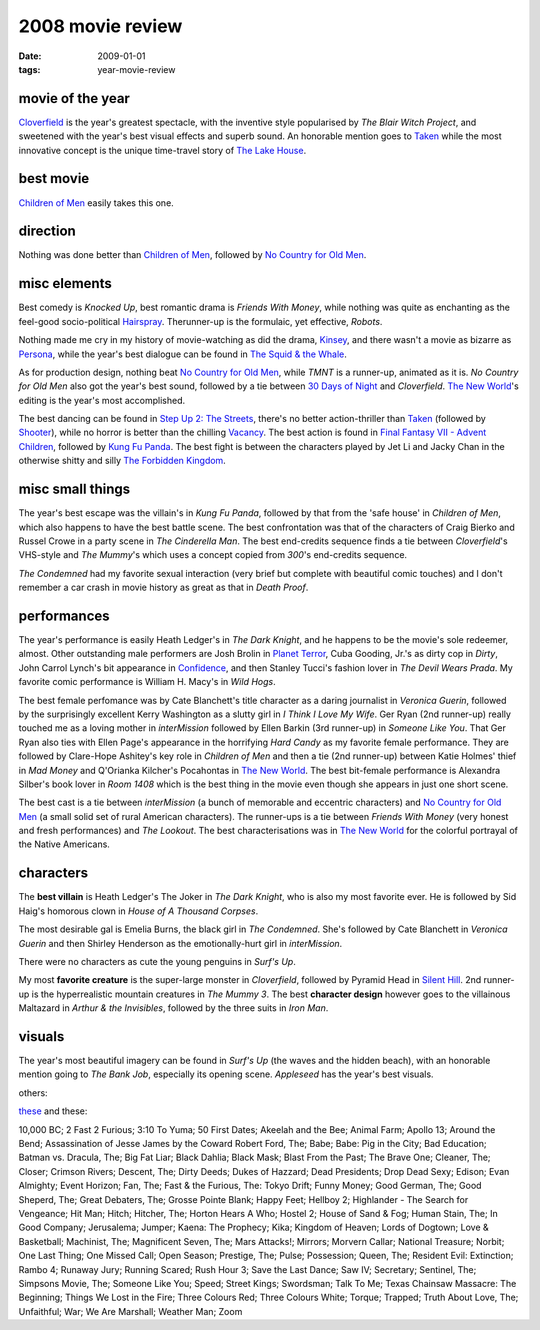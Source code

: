 2008 movie review
=================

:date: 2009-01-01
:tags: year-movie-review



movie of the year
-----------------

`Cloverfield`_ is the year's greatest spectacle, with the inventive
style popularised by *The Blair Witch Project*, and sweetened with the
year's best visual effects and superb sound. An honorable mention goes
to `Taken`_ while the most innovative concept is the unique time-travel
story of `The Lake House`_.

best movie
----------

`Children of Men`_ easily takes this one.

direction
---------

Nothing was done better than `Children of Men`_, followed by `No Country
for Old Men`_.

misc elements
-------------

Best comedy is *Knocked Up*, best romantic drama is *Friends With
Money*, while nothing was quite as enchanting as the feel-good
socio-political `Hairspray`_. Therunner-up is the formulaic, yet
effective, *Robots*.

Nothing made me cry in my history of movie-watching as did the drama,
`Kinsey`_, and there wasn't a movie as bizarre as `Persona`_, while the
year's best dialogue can be found in `The Squid & the Whale`_.

As for production design, nothing beat `No Country for Old Men`_, while
*TMNT* is a runner-up, animated as it is. *No Country for Old Men* also
got the year's best sound, followed by a tie between `30 Days of Night`_
and *Cloverfield*. `The New World`_'s editing is the year's most
accomplished.

The best dancing can be found in `Step Up 2: The Streets`_, there's no
better action-thriller than `Taken`_ (followed by `Shooter`_), while no
horror is better than the chilling `Vacancy`_. The best action is found
in `Final Fantasy VII - Advent Children`_, followed by `Kung Fu Panda`_.
The best fight is between the characters played by Jet Li and Jacky Chan
in the otherwise shitty and silly `The Forbidden Kingdom`_.

misc small things
-----------------

The year's best escape was the villain's in *Kung Fu Panda*, followed by
that from the 'safe house' in *Children of Men*, which also happens to
have the best battle scene. The best confrontation was that of the
characters of Craig Bierko and Russel Crowe in a party scene in *The
Cinderella Man*. The best end-credits sequence finds a tie between
*Cloverfield*'s VHS-style and *The Mummy*'s which uses a concept copied
from *300*'s end-credits sequence.

*The Condemned* had my favorite sexual interaction (very brief but
complete with beautiful comic touches) and I don't remember a car crash
in movie history as great as that in *Death Proof*.

performances
------------

The year's performance is easily Heath Ledger's in *The Dark Knight*,
and he happens to be the movie's sole redeemer, almost. Other
outstanding male performers are Josh Brolin in `Planet Terror`_, Cuba
Gooding, Jr.'s as dirty cop in *Dirty*, John Carrol Lynch's bit
appearance in `Confidence`_, and then Stanley Tucci's fashion lover in
*The Devil Wears Prada*. My favorite comic performance is William H.
Macy's in *Wild Hogs*.

The best female perfomance was by Cate Blanchett's title character as a
daring journalist in *Veronica Guerin*, followed by the surprisingly
excellent Kerry Washington as a slutty girl in *I Think I Love My Wife*.
Ger Ryan (2nd runner-up) really touched me as a loving mother in
*interMission* followed by Ellen Barkin (3rd runner-up) in *Someone Like
You*. That Ger Ryan also ties with Ellen Page's appearance in the
horrifying *Hard Candy* as my favorite female performance. They are
followed by Clare-Hope Ashitey's key role in *Children of Men* and then
a tie (2nd runner-up) between Katie Holmes' thief in *Mad Money* and
Q'Orianka Kilcher's Pocahontas in `The New World`_. The best bit-female
performance is Alexandra Silber's book lover in *Room 1408* which is the
best thing in the movie even though she appears in just one short scene.

The best cast is a tie between *interMission* (a bunch of memorable and
eccentric characters) and `No Country for Old Men`_ (a small solid set
of rural American characters). The runner-ups is a tie between *Friends
With Money* (very honest and fresh performances) and *The Lookout*. The
best characterisations was in `The New World`_ for the colorful portrayal
of the Native Americans.

characters
----------

The **best villain** is Heath Ledger's The Joker in *The Dark Knight*,
who is also my most favorite ever. He is followed by Sid Haig's homorous
clown in *House of A Thousand Corpses*.

The most desirable gal is Emelia Burns, the black girl in *The
Condemned*. She's followed by Cate Blanchett in *Veronica Guerin* and
then Shirley Henderson as the emotionally-hurt girl in *interMission*.

There were no characters as cute the young penguins in *Surf's Up*.

My most **favorite creature** is the super-large monster in
*Cloverfield*, followed by Pyramid Head in `Silent Hill`_.
2nd runner-up is the hyperrealistic mountain creatures in
*The Mummy 3*. The best **character design** however goes to the
villainous Maltazard in *Arthur & the Invisibles*, followed by the three
suits in *Iron Man*.

visuals
-------

The year's most beautiful imagery can be found in *Surf's Up* (the waves
and the hidden beach), with an honorable mention going to *The Bank
Job*, especially its opening scene. *Appleseed* has the year's best visuals.

others:

`these`_ and these:

10,000 BC; 2 Fast 2 Furious; 3:10 To Yuma; 50 First Dates; Akeelah and
the Bee; Animal Farm; Apollo 13; Around the Bend; Assassination of Jesse
James by the Coward Robert Ford, The; Babe; Babe: Pig in the City; Bad
Education; Batman vs. Dracula, The; Big Fat Liar; Black Dahlia; Black
Mask; Blast From the Past; The Brave One; Cleaner, The; Closer; Crimson
Rivers; Descent, The; Dirty Deeds; Dukes of Hazzard; Dead Presidents;
Drop Dead Sexy; Edison; Evan Almighty; Event Horizon; Fan, The; Fast &
the Furious, The: Tokyo Drift; Funny Money; Good German, The; Good
Sheperd, The; Great Debaters, The; Grosse Pointe Blank; Happy Feet;
Hellboy 2; Highlander - The Search for Vengeance; Hit Man; Hitch;
Hitcher, The; Horton Hears A Who; Hostel 2; House of Sand & Fog; Human
Stain, The; In Good Company; Jerusalema; Jumper; Kaena: The Prophecy;
Kika; Kingdom of Heaven; Lords of Dogtown; Love & Basketball; Machinist,
The; Magnificent Seven, The; Mars Attacks!; Mirrors; Morvern Callar;
National Treasure; Norbit; One Last Thing; One Missed Call; Open Season;
Prestige, The; Pulse; Possession; Queen, The; Resident Evil: Extinction;
Rambo 4; Runaway Jury; Running Scared; Rush Hour 3; Save the Last Dance;
Saw IV; Secretary; Sentinel, The; Simpsons Movie, The; Someone Like You;
Speed; Street Kings; Swordsman; Talk To Me; Texas Chainsaw Massacre: The
Beginning; Things We Lost in the Fire; Three Colours Red; Three Colours
White; Torque; Trapped; Truth About Love, The; Unfaithful; War; We Are
Marshall; Weather Man; Zoom

.. _Cloverfield: http://movies.tshepang.net/recent-movies-2008-12-15
.. _Taken: http://movies.tshepang.net/taken-2008
.. _The Lake House: http://movies.tshepang.net/recent-movies-2008-02-25
.. _Children of Men: http://movies.tshepang.net/recent-movies-2008-05-28
.. _No Country for Old Men: http://movies.tshepang.net/no-country-for-old-men-2007
.. _Hairspray: http://movies.tshepang.net/recent-movies-2008-05-19
.. _Kinsey: http://movies.tshepang.net/kinsey-2004
.. _Persona: http://movies.tshepang.net/persona-1966
.. _The Squid & the Whale: http://movies.tshepang.net/recent-movies-2008-11-06
.. _30 Days of Night: http://movies.tshepang.net/recent-movies-2008-02-01
.. _`Step Up 2: The Streets`: http://movies.tshepang.net/recent-movies-2008-12-15
.. _Shooter: http://movies.tshepang.net/shooter-2007
.. _Vacancy: http://movies.tshepang.net/recent-movies-2008-06-26
.. _Final Fantasy VII - Advent Children: http://movies.tshepang.net/final-fantasy-vii-advent-children-2005
.. _Kung Fu Panda: http://movies.tshepang.net/kung-fu-panda-2008
.. _The Forbidden Kingdom: http://movies.tshepang.net/recent-movies-2008-10-12
.. _Planet Terror: http://movies.tshepang.net/planet-terror-2007
.. _Confidence: http://movies.tshepang.net/confidence-2002
.. _these: http://movies.tshepang.net/tag/2008-movie
.. _The New World: http://movies.tshepang.net/the-new-world-2005
.. _Silent Hill: http://movies.tshepang.net/silent-hill-2006
